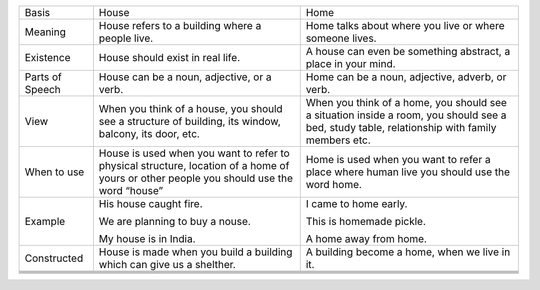 +-------------------+-------------------------------------------------------------------------------------------------------------------------------------------+------------------------------------------------------------------------------------------------------------------------------------------------+
| Basis             | House                                                                                                                                     | Home                                                                                                                                           |
+-------------------+-------------------------------------------------------------------------------------------------------------------------------------------+------------------------------------------------------------------------------------------------------------------------------------------------+
| Meaning           | House refers to a building where a people live.                                                                                           | Home talks about where you live or where someone lives.                                                                                        |
+-------------------+-------------------------------------------------------------------------------------------------------------------------------------------+------------------------------------------------------------------------------------------------------------------------------------------------+
| Existence         | House should exist in real life.                                                                                                          | A house can even be something abstract, a place in your mind.                                                                                  |
+-------------------+-------------------------------------------------------------------------------------------------------------------------------------------+------------------------------------------------------------------------------------------------------------------------------------------------+
| Parts of Speech   | House can be a noun, adjective, or a verb.                                                                                                | Home can be a noun, adjective, adverb, or verb.                                                                                                |
+-------------------+-------------------------------------------------------------------------------------------------------------------------------------------+------------------------------------------------------------------------------------------------------------------------------------------------+
| View              | When you think of a house, you should see a structure of building, its window, balcony, its door, etc.                                    | When you think of a home, you should see a situation inside a room, you should see a bed, study table, relationship with family members etc.   |
+-------------------+-------------------------------------------------------------------------------------------------------------------------------------------+------------------------------------------------------------------------------------------------------------------------------------------------+
| When to use       | House is used when you want to refer to physical structure, location of a home of yours or other people you should use the word “house”   | Home is used when you want to refer a place where human live you should use the word home.                                                     |
+-------------------+-------------------------------------------------------------------------------------------------------------------------------------------+------------------------------------------------------------------------------------------------------------------------------------------------+
| Example           | His house caught fire.                                                                                                                    | I came to home early.                                                                                                                          |
|                   |                                                                                                                                           |                                                                                                                                                |
|                   | We are planning to buy a nouse.                                                                                                           | This is homemade pickle.                                                                                                                       |
|                   |                                                                                                                                           |                                                                                                                                                |
|                   | My house is in India.                                                                                                                     | A home away from home.                                                                                                                         |
|                   |                                                                                                                                           |                                                                                                                                                |
+-------------------+-------------------------------------------------------------------------------------------------------------------------------------------+------------------------------------------------------------------------------------------------------------------------------------------------+
| Constructed       | House is made when you build a building which can give us a shelther.                                                                     | A building become a home, when we live in it.                                                                                                  |
+-------------------+-------------------------------------------------------------------------------------------------------------------------------------------+------------------------------------------------------------------------------------------------------------------------------------------------+
+-------------------+-------------------------------------------------------------------------------------------------------------------------------------------+------------------------------------------------------------------------------------------------------------------------------------------------+
+-------------------+-------------------------------------------------------------------------------------------------------------------------------------------+------------------------------------------------------------------------------------------------------------------------------------------------+
+-------------------+-------------------------------------------------------------------------------------------------------------------------------------------+------------------------------------------------------------------------------------------------------------------------------------------------+
+-------------------+-------------------------------------------------------------------------------------------------------------------------------------------+------------------------------------------------------------------------------------------------------------------------------------------------+


